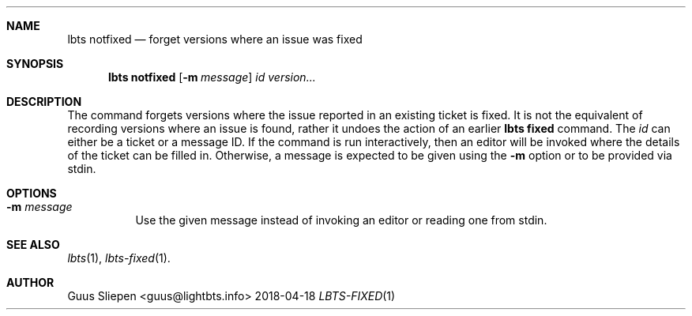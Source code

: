 .Dd 2018-04-18
.Dt LBTS-FIXED 1
.\" Manual page created by:
.\" Guus Sliepen <guus@lightbts.info>
.Sh NAME
.Nm lbts notfixed
.Nd forget versions where an issue was fixed
.Sh SYNOPSIS
.Nm lbts notfixed
.Op Fl m Ar message
.Ar id
.Ar version...
.Sh DESCRIPTION
The command forgets versions where the issue reported in an existing ticket is fixed.
It is not the equivalent of recording versions where an issue is found,
rather it undoes the action of an earlier
.Nm lbts fixed
command.
The
.Ar id
can either be a ticket or a message ID.
If the command is run interactively, then an editor will be invoked where the details of the ticket can be filled in.
Otherwise, a message is expected to be given using the
.Fl m
option or to be provided via stdin.
.Sh OPTIONS
.Bl -tag -width indent
.It Fl m Ar message
Use the given message instead of invoking an editor or reading one from stdin.
.El
.Sh SEE ALSO
.Xr lbts 1 ,
.Xr lbts-fixed 1 .
.Sh AUTHOR
.An "Guus Sliepen" Aq guus@lightbts.info

